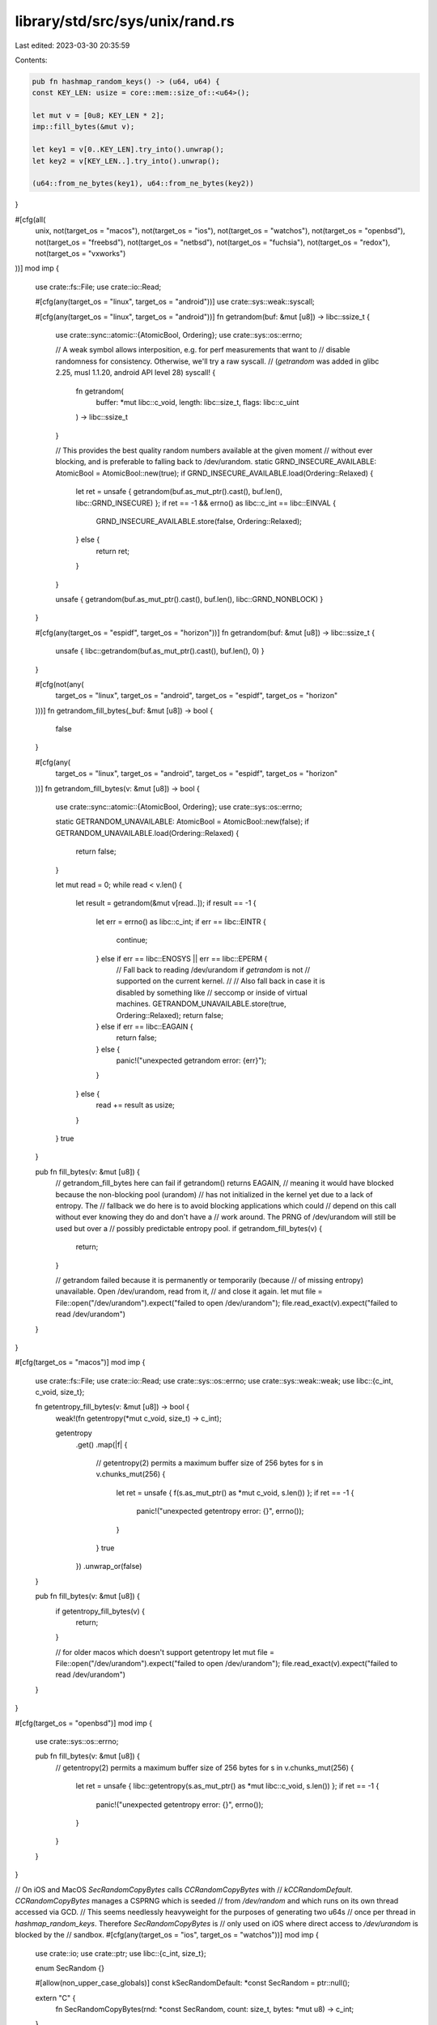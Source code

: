 library/std/src/sys/unix/rand.rs
================================

Last edited: 2023-03-30 20:35:59

Contents:

.. code-block:: rs

    pub fn hashmap_random_keys() -> (u64, u64) {
    const KEY_LEN: usize = core::mem::size_of::<u64>();

    let mut v = [0u8; KEY_LEN * 2];
    imp::fill_bytes(&mut v);

    let key1 = v[0..KEY_LEN].try_into().unwrap();
    let key2 = v[KEY_LEN..].try_into().unwrap();

    (u64::from_ne_bytes(key1), u64::from_ne_bytes(key2))
}

#[cfg(all(
    unix,
    not(target_os = "macos"),
    not(target_os = "ios"),
    not(target_os = "watchos"),
    not(target_os = "openbsd"),
    not(target_os = "freebsd"),
    not(target_os = "netbsd"),
    not(target_os = "fuchsia"),
    not(target_os = "redox"),
    not(target_os = "vxworks")
))]
mod imp {
    use crate::fs::File;
    use crate::io::Read;

    #[cfg(any(target_os = "linux", target_os = "android"))]
    use crate::sys::weak::syscall;

    #[cfg(any(target_os = "linux", target_os = "android"))]
    fn getrandom(buf: &mut [u8]) -> libc::ssize_t {
        use crate::sync::atomic::{AtomicBool, Ordering};
        use crate::sys::os::errno;

        // A weak symbol allows interposition, e.g. for perf measurements that want to
        // disable randomness for consistency. Otherwise, we'll try a raw syscall.
        // (`getrandom` was added in glibc 2.25, musl 1.1.20, android API level 28)
        syscall! {
            fn getrandom(
                buffer: *mut libc::c_void,
                length: libc::size_t,
                flags: libc::c_uint
            ) -> libc::ssize_t
        }

        // This provides the best quality random numbers available at the given moment
        // without ever blocking, and is preferable to falling back to /dev/urandom.
        static GRND_INSECURE_AVAILABLE: AtomicBool = AtomicBool::new(true);
        if GRND_INSECURE_AVAILABLE.load(Ordering::Relaxed) {
            let ret = unsafe { getrandom(buf.as_mut_ptr().cast(), buf.len(), libc::GRND_INSECURE) };
            if ret == -1 && errno() as libc::c_int == libc::EINVAL {
                GRND_INSECURE_AVAILABLE.store(false, Ordering::Relaxed);
            } else {
                return ret;
            }
        }

        unsafe { getrandom(buf.as_mut_ptr().cast(), buf.len(), libc::GRND_NONBLOCK) }
    }

    #[cfg(any(target_os = "espidf", target_os = "horizon"))]
    fn getrandom(buf: &mut [u8]) -> libc::ssize_t {
        unsafe { libc::getrandom(buf.as_mut_ptr().cast(), buf.len(), 0) }
    }

    #[cfg(not(any(
        target_os = "linux",
        target_os = "android",
        target_os = "espidf",
        target_os = "horizon"
    )))]
    fn getrandom_fill_bytes(_buf: &mut [u8]) -> bool {
        false
    }

    #[cfg(any(
        target_os = "linux",
        target_os = "android",
        target_os = "espidf",
        target_os = "horizon"
    ))]
    fn getrandom_fill_bytes(v: &mut [u8]) -> bool {
        use crate::sync::atomic::{AtomicBool, Ordering};
        use crate::sys::os::errno;

        static GETRANDOM_UNAVAILABLE: AtomicBool = AtomicBool::new(false);
        if GETRANDOM_UNAVAILABLE.load(Ordering::Relaxed) {
            return false;
        }

        let mut read = 0;
        while read < v.len() {
            let result = getrandom(&mut v[read..]);
            if result == -1 {
                let err = errno() as libc::c_int;
                if err == libc::EINTR {
                    continue;
                } else if err == libc::ENOSYS || err == libc::EPERM {
                    // Fall back to reading /dev/urandom if `getrandom` is not
                    // supported on the current kernel.
                    //
                    // Also fall back in case it is disabled by something like
                    // seccomp or inside of virtual machines.
                    GETRANDOM_UNAVAILABLE.store(true, Ordering::Relaxed);
                    return false;
                } else if err == libc::EAGAIN {
                    return false;
                } else {
                    panic!("unexpected getrandom error: {err}");
                }
            } else {
                read += result as usize;
            }
        }
        true
    }

    pub fn fill_bytes(v: &mut [u8]) {
        // getrandom_fill_bytes here can fail if getrandom() returns EAGAIN,
        // meaning it would have blocked because the non-blocking pool (urandom)
        // has not initialized in the kernel yet due to a lack of entropy. The
        // fallback we do here is to avoid blocking applications which could
        // depend on this call without ever knowing they do and don't have a
        // work around. The PRNG of /dev/urandom will still be used but over a
        // possibly predictable entropy pool.
        if getrandom_fill_bytes(v) {
            return;
        }

        // getrandom failed because it is permanently or temporarily (because
        // of missing entropy) unavailable. Open /dev/urandom, read from it,
        // and close it again.
        let mut file = File::open("/dev/urandom").expect("failed to open /dev/urandom");
        file.read_exact(v).expect("failed to read /dev/urandom")
    }
}

#[cfg(target_os = "macos")]
mod imp {
    use crate::fs::File;
    use crate::io::Read;
    use crate::sys::os::errno;
    use crate::sys::weak::weak;
    use libc::{c_int, c_void, size_t};

    fn getentropy_fill_bytes(v: &mut [u8]) -> bool {
        weak!(fn getentropy(*mut c_void, size_t) -> c_int);

        getentropy
            .get()
            .map(|f| {
                // getentropy(2) permits a maximum buffer size of 256 bytes
                for s in v.chunks_mut(256) {
                    let ret = unsafe { f(s.as_mut_ptr() as *mut c_void, s.len()) };
                    if ret == -1 {
                        panic!("unexpected getentropy error: {}", errno());
                    }
                }
                true
            })
            .unwrap_or(false)
    }

    pub fn fill_bytes(v: &mut [u8]) {
        if getentropy_fill_bytes(v) {
            return;
        }

        // for older macos which doesn't support getentropy
        let mut file = File::open("/dev/urandom").expect("failed to open /dev/urandom");
        file.read_exact(v).expect("failed to read /dev/urandom")
    }
}

#[cfg(target_os = "openbsd")]
mod imp {
    use crate::sys::os::errno;

    pub fn fill_bytes(v: &mut [u8]) {
        // getentropy(2) permits a maximum buffer size of 256 bytes
        for s in v.chunks_mut(256) {
            let ret = unsafe { libc::getentropy(s.as_mut_ptr() as *mut libc::c_void, s.len()) };
            if ret == -1 {
                panic!("unexpected getentropy error: {}", errno());
            }
        }
    }
}

// On iOS and MacOS `SecRandomCopyBytes` calls `CCRandomCopyBytes` with
// `kCCRandomDefault`. `CCRandomCopyBytes` manages a CSPRNG which is seeded
// from `/dev/random` and which runs on its own thread accessed via GCD.
// This seems needlessly heavyweight for the purposes of generating two u64s
// once per thread in `hashmap_random_keys`. Therefore `SecRandomCopyBytes` is
// only used on iOS where direct access to `/dev/urandom` is blocked by the
// sandbox.
#[cfg(any(target_os = "ios", target_os = "watchos"))]
mod imp {
    use crate::io;
    use crate::ptr;
    use libc::{c_int, size_t};

    enum SecRandom {}

    #[allow(non_upper_case_globals)]
    const kSecRandomDefault: *const SecRandom = ptr::null();

    extern "C" {
        fn SecRandomCopyBytes(rnd: *const SecRandom, count: size_t, bytes: *mut u8) -> c_int;
    }

    pub fn fill_bytes(v: &mut [u8]) {
        let ret = unsafe { SecRandomCopyBytes(kSecRandomDefault, v.len(), v.as_mut_ptr()) };
        if ret == -1 {
            panic!("couldn't generate random bytes: {}", io::Error::last_os_error());
        }
    }
}

#[cfg(any(target_os = "freebsd", target_os = "netbsd"))]
mod imp {
    use crate::ptr;

    pub fn fill_bytes(v: &mut [u8]) {
        let mib = [libc::CTL_KERN, libc::KERN_ARND];
        // kern.arandom permits a maximum buffer size of 256 bytes
        for s in v.chunks_mut(256) {
            let mut s_len = s.len();
            let ret = unsafe {
                libc::sysctl(
                    mib.as_ptr(),
                    mib.len() as libc::c_uint,
                    s.as_mut_ptr() as *mut _,
                    &mut s_len,
                    ptr::null(),
                    0,
                )
            };
            if ret == -1 || s_len != s.len() {
                panic!(
                    "kern.arandom sysctl failed! (returned {}, s.len() {}, oldlenp {})",
                    ret,
                    s.len(),
                    s_len
                );
            }
        }
    }
}

#[cfg(target_os = "fuchsia")]
mod imp {
    #[link(name = "zircon")]
    extern "C" {
        fn zx_cprng_draw(buffer: *mut u8, len: usize);
    }

    pub fn fill_bytes(v: &mut [u8]) {
        unsafe { zx_cprng_draw(v.as_mut_ptr(), v.len()) }
    }
}

#[cfg(target_os = "redox")]
mod imp {
    use crate::fs::File;
    use crate::io::Read;

    pub fn fill_bytes(v: &mut [u8]) {
        // Open rand:, read from it, and close it again.
        let mut file = File::open("rand:").expect("failed to open rand:");
        file.read_exact(v).expect("failed to read rand:")
    }
}

#[cfg(target_os = "vxworks")]
mod imp {
    use crate::io;
    use core::sync::atomic::{AtomicBool, Ordering::Relaxed};

    pub fn fill_bytes(v: &mut [u8]) {
        static RNG_INIT: AtomicBool = AtomicBool::new(false);
        while !RNG_INIT.load(Relaxed) {
            let ret = unsafe { libc::randSecure() };
            if ret < 0 {
                panic!("couldn't generate random bytes: {}", io::Error::last_os_error());
            } else if ret > 0 {
                RNG_INIT.store(true, Relaxed);
                break;
            }
            unsafe { libc::usleep(10) };
        }
        let ret = unsafe {
            libc::randABytes(v.as_mut_ptr() as *mut libc::c_uchar, v.len() as libc::c_int)
        };
        if ret < 0 {
            panic!("couldn't generate random bytes: {}", io::Error::last_os_error());
        }
    }
}


